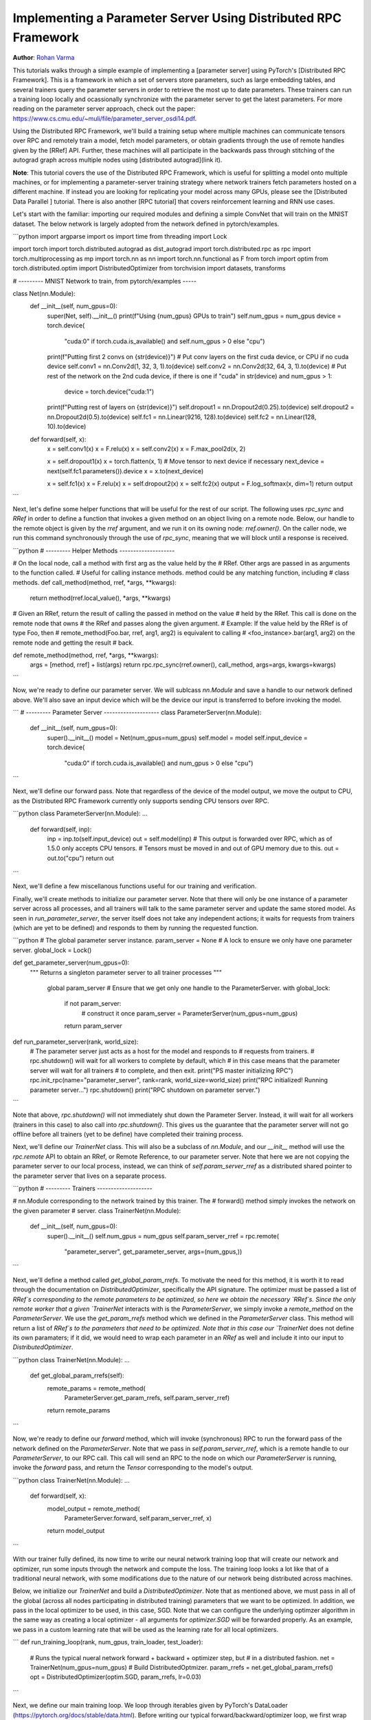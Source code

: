Implementing a Parameter Server Using Distributed RPC Framework
=================================================
**Author**: `Rohan Varma <https://github.com/rohan-varma>`_

This tutorials walks through a simple example of implementing a [parameter server] using PyTorch's [Distributed RPC Framework]. This is a framework in which a set of servers store parameters, such as large embedding tables, and several trainers query the parameter servers in order to retrieve the most up to date parameters. These trainers can run a training loop locally and ocassionally synchronize with the parameter server to get the latest parameters. For more reading on the parameter server approach, check out the paper: https://www.cs.cmu.edu/~muli/file/parameter_server_osdi14.pdf.

Using the Distributed RPC Framework, we'll build a training setup where multiple machines can communicate tensors over RPC and remotely train a model, fetch model parameters, or obtain gradients through the use of remote handles given by  the [RRef] API. Further, these machines will all participate in the backwards pass through stitching of the autograd graph across multiple nodes using [distributed autograd](link it).

**Note**: This tutorial covers the use of the Distributed RPC Framework, which is useful for splitting a model onto multiple machines, or for implementing a parameter-server training strategy where network trainers fetch parameters hosted on a different machine. If instead you are looking for replicating your model across many GPUs, please see the [Distributed Data Parallel ] tutorial. There is also another [RPC tutorial] that covers reinforcement learning and RNN use cases.

Let's start with the familiar: importing our required modules and defining a simple ConvNet that will train on the MNIST dataset. The below network is largely adopted from the network defined in pytorch/examples.

```python
import argparse
import os
import time
from threading import Lock

import torch
import torch.distributed.autograd as dist_autograd
import torch.distributed.rpc as rpc
import torch.multiprocessing as mp
import torch.nn as nn
import torch.nn.functional as F
from torch import optim
from torch.distributed.optim import DistributedOptimizer
from torchvision import datasets, transforms

# --------- MNIST Network to train, from pytorch/examples -----


class Net(nn.Module):
    def __init__(self, num_gpus=0):
        super(Net, self).__init__()
        print(f"Using {num_gpus} GPUs to train")
        self.num_gpus = num_gpus
        device = torch.device(
            "cuda:0" if torch.cuda.is_available() and self.num_gpus > 0 else "cpu")
        print(f"Putting first 2 convs on {str(device)}")
        # Put conv layers on the first cuda device, or CPU if no cuda device
        self.conv1 = nn.Conv2d(1, 32, 3, 1).to(device)
        self.conv2 = nn.Conv2d(32, 64, 3, 1).to(device)
        # Put rest of the network on the 2nd cuda device, if there is one
        if "cuda" in str(device) and num_gpus > 1:
            device = torch.device("cuda:1")

        print(f"Putting rest of layers on {str(device)}")
        self.dropout1 = nn.Dropout2d(0.25).to(device)
        self.dropout2 = nn.Dropout2d(0.5).to(device)
        self.fc1 = nn.Linear(9216, 128).to(device)
        self.fc2 = nn.Linear(128, 10).to(device)

    def forward(self, x):
        x = self.conv1(x)
        x = F.relu(x)
        x = self.conv2(x)
        x = F.max_pool2d(x, 2)

        x = self.dropout1(x)
        x = torch.flatten(x, 1)
        # Move tensor to next device if necessary
        next_device = next(self.fc1.parameters()).device
        x = x.to(next_device)

        x = self.fc1(x)
        x = F.relu(x)
        x = self.dropout2(x)
        x = self.fc2(x)
        output = F.log_softmax(x, dim=1)
        return output

```

Next, let's define some helper functions that will be useful for the rest of our script. The following uses `rpc_sync` and `RRef` in order to define a function that invokes a given method on an object living on a remote node. Below, our handle to the remote object is given by the `rref` argument, and we run it on its owning node: `rref.owner()`. On the caller node, we run this command synchronously through the use of `rpc_sync`, meaning that we will block until a response is received.

```python
# --------- Helper Methods --------------------

# On the local node, call a method with first arg as the value held by the
# RRef. Other args are passed in as arguments to the function called.
# Useful for calling instance methods. method could be any matching function, including 
# class methods.
def call_method(method, rref, *args, **kwargs):
    return method(rref.local_value(), *args, **kwargs)

# Given an RRef, return the result of calling the passed in method on the value
# held by the RRef. This call is done on the remote node that owns
# the RRef and passes along the given argument.
# Example: If the value held by the RRef is of type Foo, then
# remote_method(Foo.bar, rref, arg1, arg2) is equivalent to calling
# <foo_instance>.bar(arg1, arg2) on the remote node and getting the result
# back.

def remote_method(method, rref, *args, **kwargs):
    args = [method, rref] + list(args)
    return rpc.rpc_sync(rref.owner(), call_method, args=args, kwargs=kwargs)
```

Now, we're ready to define our parameter server. We will sublcass `nn.Module` and save a handle to our network defined above. We'll also save an input device which will be the device our input is transferred to before invoking the model.

```
# --------- Parameter Server --------------------
class ParameterServer(nn.Module):
    def __init__(self, num_gpus=0):
        super().__init__()
        model = Net(num_gpus=num_gpus)
        self.model = model
        self.input_device = torch.device(
            "cuda:0" if torch.cuda.is_available() and num_gpus > 0 else "cpu")
```

Next, we'll define our forward pass. Note that regardless of the device of the model output, we move the output to CPU, as the Distributed RPC Framework currently only supports sending CPU tensors over RPC.

```python
class ParameterServer(nn.Module):
...
    def forward(self, inp):
            inp = inp.to(self.input_device)
            out = self.model(inp)
            # This output is forwarded over RPC, which as of 1.5.0 only accepts CPU tensors.
            # Tensors must be moved in and out of GPU memory due to this.
            out = out.to("cpu")
            return out
```

Next, we'll define a few miscellanous functions useful for our training and verification.



Finally, we'll create methods to initialize our parameter server. Note that there will only be one instance of a parameter server across all processes, and all trainers will talk to the same parameter server and update the same stored model. As seen in `run_parameter_server`, the server itself does not take any independent actions; it waits for requests from trainers (which are yet to be defined) and responds to them by running the requested function.



```python
# The global parameter server instance.
param_server = None
# A lock to ensure we only have one parameter server.
global_lock = Lock()


def get_parameter_server(num_gpus=0):
  """
  Returns a singleton parameter server to all trainer processes
  """
    global param_server
    # Ensure that we get only one handle to the ParameterServer.
    with global_lock:
        if not param_server:
            # construct it once
            param_server = ParameterServer(num_gpus=num_gpus)
        return param_server

def run_parameter_server(rank, world_size):
    # The parameter server just acts as a host for the model and responds to
    # requests from trainers.
    # rpc.shutdown() will wait for all workers to complete by default, which
    # in this case means that the parameter server will wait for all trainers
    # to complete, and then exit.
    print("PS master initializing RPC")
    rpc.init_rpc(name="parameter_server", rank=rank, world_size=world_size)
    print("RPC initialized! Running parameter server...")
    rpc.shutdown()
    print("RPC shutdown on parameter server.")

```

Note that above, `rpc.shutdown()` will not immediately shut down the Parameter Server. Instead, it will wait for all workers (trainers in this case) to also call into `rpc.shutdown()`. This gives us the guarantee that the parameter server will not go offline before all trainers (yet to be define) have completed their training process.

Next, we'll define our `TrainerNet` class. This will also be a subclass of `nn.Module`, and our `__init__` method will use the `rpc.remote` API to obtain an RRef, or Remote Reference, to our parameter server. Note that here we are not copying the parameter server to our local process, instead, we can think of `self.param_server_rref` as a distributed shared pointer to the parameter server that lives on a separate process.

```python
# --------- Trainers --------------------

# nn.Module corresponding to the network trained by this trainer. The
# forward() method simply invokes the network on the given parameter
# server.
class TrainerNet(nn.Module):
    def __init__(self, num_gpus=0):
        super().__init__()
        self.num_gpus = num_gpus
        self.param_server_rref = rpc.remote(
            "parameter_server", get_parameter_server, args=(num_gpus,))
```

Next, we'll define a method called `get_global_param_rrefs`. To motivate the need for this method, it is worth it to read through the documentation on `DistributedOptimizer`, specifically the API signature.  The optimizer must be passed a list of `RRef`s corresponding to the remote parameters to be optimized, so here we obtain the necessary `RRef`s. Since the only remote worker that a given `TrainerNet` interacts with is the `ParameterServer`, we simply invoke a `remote_method` on the `ParameterServer`. We use the `get_param_rrefs` method which we defined in the `ParameterServer` class. This method will return a list of `RRef`s to the parameters that need to be optimized. Note that in this case our `TrainerNet` does not define its own paramaters; if it did, we would need to wrap each parameter in an `RRef` as well and include it into our input to `DistributedOptimizer`.

```python
class TrainerNet(nn.Module):
...
    def get_global_param_rrefs(self):
            remote_params = remote_method(
                ParameterServer.get_param_rrefs,
                self.param_server_rref)
            return remote_params
```

Now, we're ready to define our `forward` method, which will invoke (synchronous) RPC to run the forward pass of the network defined on the `ParameterServer`. Note that we pass in `self.param_server_rref`, which is a remote handle to our `ParameterServer`, to our RPC call. This call will send an RPC to the node on which our `ParameterServer` is running, invoke the `forward` pass, and return the `Tensor` corresponding to the model's output.

```python
class TrainerNet(nn.Module):
...
    def forward(self, x):
            model_output = remote_method(
                ParameterServer.forward, self.param_server_rref, x)
            return model_output
```



With our trainer fully defined, its now time to write our neural network training loop that will create our network and optimizer, run some inputs through the network and compute the loss. The training loop looks a lot like that of a traditional neural network, with some modifications due to the nature of our network being distributed across machines.

Below, we initialize our `TrainerNet` and build a `DistributedOptimizer`. Note that as mentioned above, we must pass in all of the global (across all nodes participating in distributed training) parameters that we want to be optimized. In addition, we pass in the local optimizer to be used, in this case, SGD. Note that we can configure the underlying optimzer algorithm in the same way as creating a local optimizer - all arguments for `optimizer.SGD` will be forwarded properly. As an example, we pass in a custom learning rate that will be used as the learning rate for all local optimizers.

```
def run_training_loop(rank, num_gpus, train_loader, test_loader):
    # Runs the typical nueral network forward + backward + optimizer step, but
    # in a distributed fashion.
    net = TrainerNet(num_gpus=num_gpus)
    # Build DistributedOptmizer.
    param_rrefs = net.get_global_param_rrefs()
    opt = DistributedOptimizer(optim.SGD, param_rrefs, lr=0.03)
```

Next, we define our main training loop. We loop through iterables given by PyTorch's DataLoader (https://pytorch.org/docs/stable/data.html). Before writing our typical forward/backward/optimizer loop, we first wrap the logic within a Distributed Autograd context. Note that this is needed to record RPCs invoked in the model's forward pass, so that an appropriate graph can be constructed which includes all participating distributed workers in the backwards pass. The distributed autograd context returns a `context_id` which serves as an identifier for accumulating and optimizing gradients corresponding to a particular iteration. 

As oppposed to calling the typical `loss.backward()` which would kick off the backwards pass on this local worker, we call `dist_autograd.backward()` and pass in our context_id as well as `loss`, which is the root at which we want the backwards pass to begin. In addition, we pass this `context_id` into our optimizer call, which is required to be able to look up the corresponding gradients computed by this particular backwards pass across all nodes.

```
def run_training_loop(rank, num_gpus, train_loader, test_loader):
...
  for i, (data, target) in enumerate(train_loader):
          with dist_autograd.context() as cid:
              model_output = net(data)
              target = target.to(model_output.device)
              loss = F.nll_loss(model_output, target)
              if i % 5 == 0:
                  print(f"Rank {rank} training batch {i} loss {loss.item()}")
              dist_autograd.backward(cid, [loss])
              # Ensure that dist autograd ran successfully and gradients were
              # returned.
              assert remote_method(
                  ParameterServer.get_dist_gradients,
                  net.param_server_rref,
                  cid) != {}
              opt.step(cid)
              
  print("Training complete!")
  print("Getting accuracy....")
  get_accuracy(test_loader, net)
```

The following simply computes the accuracy of our model after we're done training, much like a traditional local model. However, note that the `net` we pass into this function above is an instance of `TrainerNet` and therefore the forward pass invokes RPC in a transparent fashion.

```
def get_accuracy(test_loader, model):
    model.eval()
    correct_sum = 0
    # Use GPU to evaluate if possible
    device = torch.device("cuda:0" if model.num_gpus > 0 
        and torch.cuda.is_available() else "cpu")
    with torch.no_grad():
        for i, (data, target) in enumerate(test_loader):
            out = model(data, -1)
            pred = out.argmax(dim=1, keepdim=True)
            pred, target = pred.to(device), target.to(device)
            correct = pred.eq(target.view_as(pred)).sum().item()
            correct_sum += correct

    print(f"Accuracy {correct_sum / len(test_loader.dataset)}")
```

Next, similar to how we defined `run_parameter_server` as the main loop for our `ParameterServer` that is responsible for initializing RPC, let's define a similar loop for our trainers. The difference will be that our trainers must run the training loop we defined above:

```
# Main loop for trainers.
def run_worker(rank, world_size, num_gpus, train_loader, test_loader):
    print(f"Worker rank {rank} initializing RPC")
    rpc.init_rpc(
        name=f"trainer_{rank}",
        rank=rank,
        world_size=world_size)

    print(f"Worker {rank} done initializing RPC")

    run_training_loop(rank, num_gpus, train_loader, test_loader)
    rpc.shutdown()

```

Note that similar to `run_parameter_server`, `rpc.shutdown()` will by default wait for all workers, both trainers and ParameterServers, to call into `rpc.shutdown()` before this node exits. This ensures that nodes are terminated gracefully and no node goes offline while another is expecting it to be online.

We've now completed our trainer and parameter server specific code, and all that's left is to add code to launch trainers and parameter servers. First, we must take in various arguments that apply to our parameter server and trainers. `world_size` corresponds to the total number of nodes that will participate in training, and is the sum of all trainers and the parameter server. We also must pass in a unique `rank` for each individual process, from 0 (where we will run our single parameter server) to `world_size -1`. `master_addr` and `master_port` are arguments that can be used to identify where the rank 0 process is running, and will be used by individual nodes to discover each other. To test this example out locally, simply pass in `localhost` and the same `master_port` to all instances spawned. Note that for demonstration purposes, this example supports only between 0-2 GPUs, although the pattern can be extended to make use of additional GPUs.

```
if __name__ == '__main__':
    parser = argparse.ArgumentParser(
        description="Parameter-Server RPC based training")
    parser.add_argument(
        "world_size",
        type=int,
        default=4,
        help="""Total number of participating processes. Should be the sum of
        master node and all training nodes.""")
    parser.add_argument(
        "rank",
        type=int,
        default=None,
        help="Global rank of this process. Pass in 0 for master.")
    parser.add_argument(
        "num_gpus",
        type=int,
        default=0,
        help="""Number of GPUs to use for training, Currently supports between 0
         and 2 GPUs. Note that this argument will be passed to the parameter servers.""")
    parser.add_argument(
        "--master_addr",
        type=str,
        default="localhost",
        help="""Address of master, will default to localhost if not provided.
        Master must be able to accept network traffic on the address + port.""")
    parser.add_argument(
        "--master_port",
        type=str,
        default="29500",
        help="""Port that master is listening on, will default to 29500 if not
        provided. Master must be able to accept network traffic on the host and port.""")

    args = parser.parse_args()
    assert args.rank is not None, "must provide rank argument."
    assert args.num_gpus <= 3, f"Only 0-2 GPUs currently supported (got {args.num_gpus})."
    os.environ['MASTER_ADDR'] = args.master_addr
    os.environ["MASTER_PORT"] = args.master_port
```

Now, we'll create a process corresponding to either a parameter server or trainer depending on our command line arguments. We'll create a `ParameterServer` if our passed in rank is 0, and a `TrainerNet` otherwise. Note that we're using `torch.multiprocessing` to launch a subprocess corresponding to the function that we want to execute, and waiting on this process's completion from the main thread with `p.join()`. In the case of initializing our trainers, we also use PyTorch's dataloaders in order to specify train and test data loaders on the MNIST dataset. 

```
processes = []
    world_size = args.world_size
    if args.rank == 0:
        p = mp.Process(target=run_parameter_server, args=(0, world_size))
        p.start()
        processes.append(p)
    else:
        # Get data to train on
        train_loader = torch.utils.data.DataLoader(
            datasets.MNIST('../data', train=True, download=True,
                           transform=transforms.Compose([
                               transforms.ToTensor(),
                               transforms.Normalize((0.1307,), (0.3081,))
                           ])),
            batch_size=32, shuffle=True,)
        test_loader = torch.utils.data.DataLoader(
            datasets.MNIST(
                '../data',
                train=False,
                transform=transforms.Compose(
                    [
                        transforms.ToTensor(),
                        transforms.Normalize(
                            (0.1307,
                             ),
                            (0.3081,
                             ))])),
            batch_size=32,
            shuffle=True,
        )
        # start training worker on this node
        p = mp.Process(
            target=run_worker,
            args=(
                args.rank,
                world_size, args.num_gpus,
                train_loader,
                test_loader))
        p.start()
        processes.append(p)

    for p in processes:
        p.join()
```



To run the example locally, run the following command worker for the server and each worker you wish to spawn, in separate terminal windows: `python rpc_parameter_server.py [world_size] [rank] [num_gpus]`. For example, for a master node with world size of 2, the command would be `python rpc_parameter_server.py 2 0 0`. The trainer can then be launched with the command `python rpc_parameter_server.py 2 1 0` in a separate window, and this will begin training with one server and a single trainer.

You can pass in the command line arguments `--master_addr=<address>` and `master_port=PORT` to indicate the address:port that the master worker is listening on, for example, to test functionality where the master runs on a different machine entirely.
